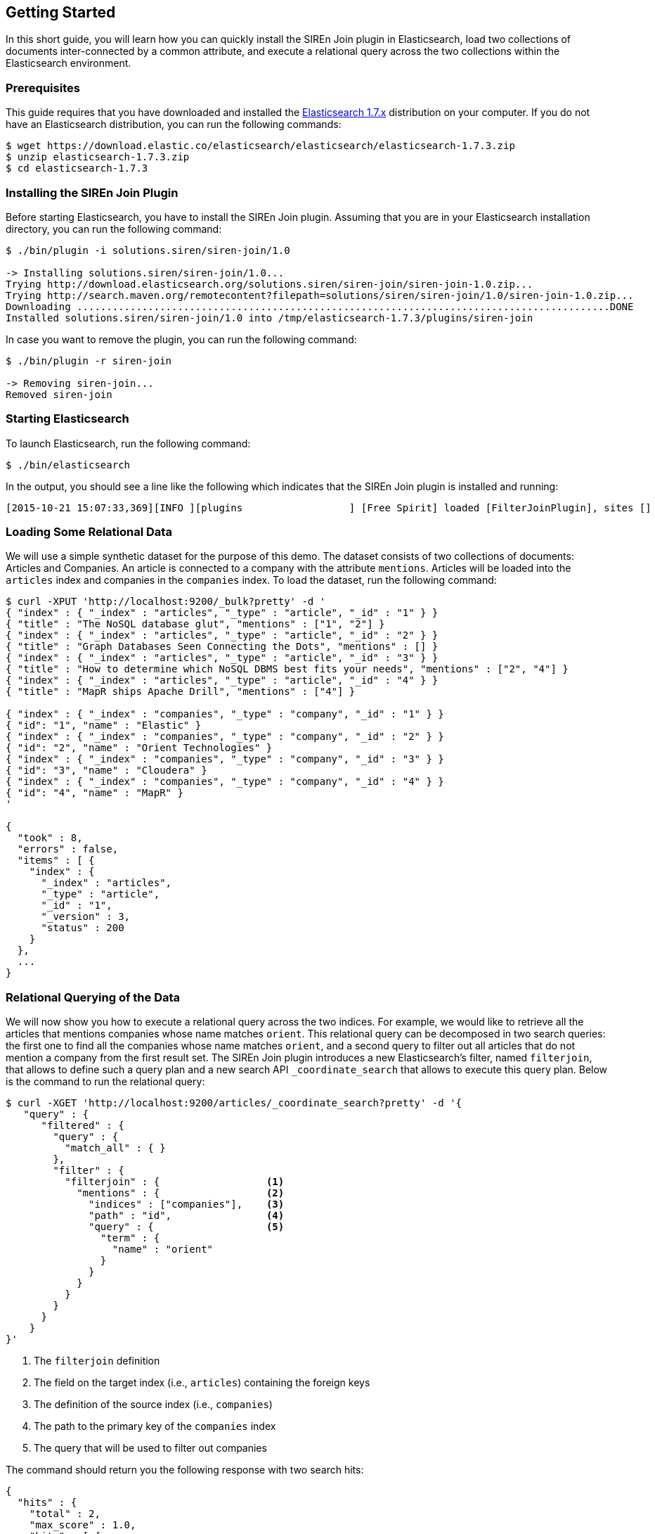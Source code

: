 [[siren-join-getting-started]]
== Getting Started

In this short guide, you will learn how you can quickly install the SIREn Join plugin in Elasticsearch,
load two collections of documents inter-connected by a common attribute, and execute a relational query across
the two collections within the Elasticsearch environment.

[[siren-join-prerequisites]]
=== Prerequisites

This guide requires that you have downloaded and
installed the https://www.elastic.co/downloads/elasticsearch[Elasticsearch 1.7.x] distribution
on your computer. If you do not have an Elasticsearch distribution, you can run the following
commands:

[source,bash]
-----------------------------------------------------------
$ wget https://download.elastic.co/elasticsearch/elasticsearch/elasticsearch-1.7.3.zip
$ unzip elasticsearch-1.7.3.zip
$ cd elasticsearch-1.7.3
-----------------------------------------------------------

[[siren-join-install]]
=== Installing the SIREn Join Plugin

Before starting Elasticsearch, you have to install the SIREn Join plugin. Assuming that you are in your Elasticsearch
installation directory, you can run the following command:

[source,bash]
-----------------------------------------------------------
$ ./bin/plugin -i solutions.siren/siren-join/1.0

-> Installing solutions.siren/siren-join/1.0...
Trying http://download.elasticsearch.org/solutions.siren/siren-join/siren-join-1.0.zip...
Trying http://search.maven.org/remotecontent?filepath=solutions/siren/siren-join/1.0/siren-join-1.0.zip...
Downloading ..........................................................................................DONE
Installed solutions.siren/siren-join/1.0 into /tmp/elasticsearch-1.7.3/plugins/siren-join
-----------------------------------------------------------

In case you want to remove the plugin, you can run the following command:

[source,bash]
-----------------------------------------------------------
$ ./bin/plugin -r siren-join

-> Removing siren-join...
Removed siren-join
-----------------------------------------------------------

[[siren-join-starting-elasticsearch]]
=== Starting Elasticsearch

To launch Elasticsearch, run the following command:

[source,bash]
-----------------------------------------------------------
$ ./bin/elasticsearch
-----------------------------------------------------------

In the output, you should see a line like the following which indicates that the SIREn Join plugin is installed and
running:
-----------------------------------------------------------
[2015-10-21 15:07:33,369][INFO ][plugins                  ] [Free Spirit] loaded [FilterJoinPlugin], sites []
-----------------------------------------------------------

[[siren-join-loading-data]]
=== Loading Some Relational Data

We will use a simple synthetic dataset for the purpose of this demo. The dataset consists of two collections
of documents: Articles and Companies. An article is connected to a company with the attribute `mentions`.
Articles will be loaded into the `articles` index and companies in the `companies` index. To load the dataset, run
the following command:

[source,bash]
-----------------------------------------------------------
$ curl -XPUT 'http://localhost:9200/_bulk?pretty' -d '
{ "index" : { "_index" : "articles", "_type" : "article", "_id" : "1" } }
{ "title" : "The NoSQL database glut", "mentions" : ["1", "2"] }
{ "index" : { "_index" : "articles", "_type" : "article", "_id" : "2" } }
{ "title" : "Graph Databases Seen Connecting the Dots", "mentions" : [] }
{ "index" : { "_index" : "articles", "_type" : "article", "_id" : "3" } }
{ "title" : "How to determine which NoSQL DBMS best fits your needs", "mentions" : ["2", "4"] }
{ "index" : { "_index" : "articles", "_type" : "article", "_id" : "4" } }
{ "title" : "MapR ships Apache Drill", "mentions" : ["4"] }

{ "index" : { "_index" : "companies", "_type" : "company", "_id" : "1" } }
{ "id": "1", "name" : "Elastic" }
{ "index" : { "_index" : "companies", "_type" : "company", "_id" : "2" } }
{ "id": "2", "name" : "Orient Technologies" }
{ "index" : { "_index" : "companies", "_type" : "company", "_id" : "3" } }
{ "id": "3", "name" : "Cloudera" }
{ "index" : { "_index" : "companies", "_type" : "company", "_id" : "4" } }
{ "id": "4", "name" : "MapR" }
'

{
  "took" : 8,
  "errors" : false,
  "items" : [ {
    "index" : {
      "_index" : "articles",
      "_type" : "article",
      "_id" : "1",
      "_version" : 3,
      "status" : 200
    }
  },
  ...
}
-----------------------------------------------------------

[[siren-join-query-data]]
=== Relational Querying of the Data

We will now show you how to execute a relational query across the two indices. For example, we would like
to retrieve all the articles that mentions companies whose name matches `orient`. This relational query can be decomposed in
two search queries: the first one to find all the companies whose name matches `orient`, and a second
query to filter out all articles that do not mention a company from the first result set. The SIREn Join plugin
introduces a new Elasticsearch's filter, named `filterjoin`, that allows to
define such a query plan and a new search API `_coordinate_search` that allows to execute this query plan.
Below is the command to run the relational query:

[source,bash]
-----------------------------------------------------------
$ curl -XGET 'http://localhost:9200/articles/_coordinate_search?pretty' -d '{
   "query" : {
      "filtered" : {
        "query" : {
          "match_all" : { }
        },
        "filter" : {
          "filterjoin" : {                  <1>
            "mentions" : {                  <2>
              "indices" : ["companies"],    <3>
              "path" : "id",                <4>
              "query" : {                   <5>
                "term" : {
                  "name" : "orient"
                }
              }
            }
          }
        }
      }
    }
}'
-----------------------------------------------------------
<1> The `filterjoin` definition
<2> The field on the target index (i.e., `articles`) containing the foreign keys
<3> The definition of the source index (i.e., `companies`)
<4> The path to the primary key of the `companies` index
<5> The query that will be used to filter out companies

The command should return you the following response with two search hits:

[source,bash]
-----------------------------------------------------------
{
  "hits" : {
    "total" : 2,
    "max_score" : 1.0,
    "hits" : [ {
      "_index" : "articles",
      "_type" : "article",
      "_id" : "1",
      "_score" : 1.0,
      "_source":{ "title" : "The NoSQL database glut", "mentions" : ["1", "2"] }
    }, {
      "_index" : "articles",
      "_type" : "article",
      "_id" : "3",
      "_score" : 1.0,
      "_source":{ "title" : "How to determine which NoSQL DBMS best fits your needs", "mentions" : ["2", "4"] }
    } ]
  }
}
-----------------------------------------------------------

You can also reverse the order of the join, and query for all the companies that are mentioned
in articles whose title matches `nosql`:

[source,bash]
-----------------------------------------------------------
$ curl -XGET 'http://localhost:9200/companies/_coordinate_search?pretty' -d '{
   "query" : {
      "filtered" : {
        "query" : {
          "match_all" : { }
        },
        "filter" : {
          "filterjoin" : {
            "id" : {
              "indices" : ["articles"],
              "path" : "mentions",
              "query" : {
                "term" : {
                  "title" : "nosql"
                }
              }
            }
          }
        }
      }
    }
}'
-----------------------------------------------------------

The command should return you the following response with three search hits:

[source,bash]
-----------------------------------------------------------
{
  "hits" : {
    "total" : 3,
    "max_score" : 1.0,
    "hits" : [ {
      "_index" : "companies",
      "_type" : "company",
      "_id" : "4",
      "_score" : 1.0,
      "_source":{ "id": "4", "name" : "MapR" }
    }, {
      "_index" : "companies",
      "_type" : "company",
      "_id" : "1",
      "_score" : 1.0,
      "_source":{ "id": "1", "name" : "Elastic" }
    }, {
      "_index" : "companies",
      "_type" : "company",
      "_id" : "2",
      "_score" : 1.0,
      "_source":{ "id": "2", "name" : "Orient Technologies" }
    } ]
  }
}
-----------------------------------------------------------
